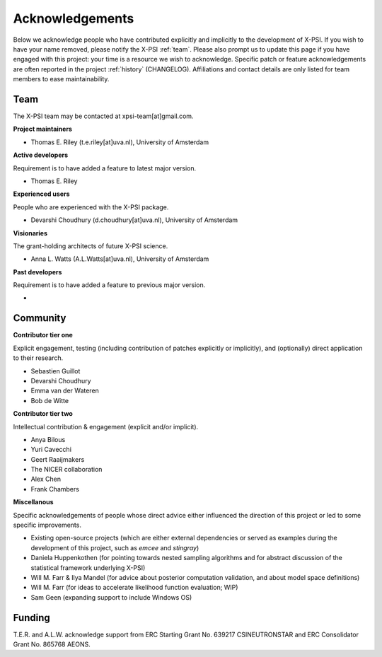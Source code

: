 .. _acknowledgements:

Acknowledgements
----------------

Below we acknowledge people who have contributed explicitly and implicitly
to the development of X-PSI. If you wish to have your name removed, please
notify the X-PSI :ref:`team`. Please also prompt us to update this page if you
have engaged with this project: your time is a resource we wish to acknowledge.
Specific patch or feature acknowledgements are often reported in the project
:ref:`history` (CHANGELOG). Affiliations and contact details are only listed
for team members to ease maintainability.

.. _team:

Team
~~~~

The X-PSI team may be contacted at xpsi-team[at]gmail.com.

**Project maintainers**

* Thomas E. Riley (t.e.riley[at]uva.nl), University of Amsterdam

**Active developers**

Requirement is to have added a feature to latest major version.

* Thomas E. Riley

**Experienced users**

People who are experienced with the X-PSI package.

* Devarshi Choudhury (d.choudhury[at]uva.nl), University of Amsterdam

**Visionaries**

The grant-holding architects of future X-PSI science.

* Anna L. Watts (A.L.Watts[at]uva.nl), University of Amsterdam

**Past developers**

Requirement is to have added a feature to previous major version.

*

.. _community:

Community
~~~~~~~~~

**Contributor tier one**

Explicit engagement, testing (including contribution of patches explicitly or
implicitly), and (optionally) direct application to their research.

* Sebastien Guillot
* Devarshi Choudhury
* Emma van der Wateren
* Bob de Witte

**Contributor tier two**

Intellectual contribution & engagement (explicit and/or implicit).

* Anya Bilous
* Yuri Cavecchi
* Geert Raaijmakers
* The NICER collaboration
* Alex Chen
* Frank Chambers

**Miscellanous**

Specific acknowledgements of people whose direct advice either influenced the
direction of this project or led to some specific improvements.

* Existing open-source projects (which are either external dependencies or
  served as examples during the development of this project, such as *emcee*
  and *stingray*)
* Daniela Huppenkothen (for pointing towards nested sampling algorithms and for
  abstract discussion of the statistical framework underlying X-PSI)
* Will M. Farr & Ilya Mandel (for advice about posterior computation validation,
  and about model space definitions)
* Will M. Farr (for ideas to accelerate likelihood function evaluation; WIP)
* Sam Geen (expanding support to include Windows OS)


.. _funding:

Funding
~~~~~~~
T.E.R. and A.L.W. acknowledge support from ERC Starting Grant No. 639217
CSINEUTRONSTAR and ERC Consolidator Grant No. 865768 AEONS.
